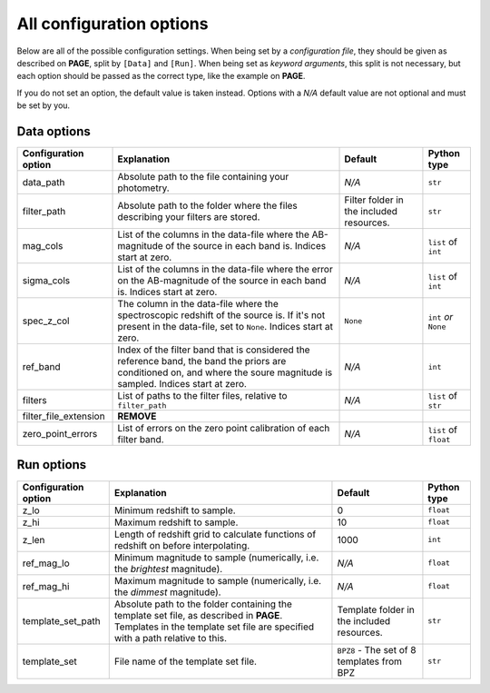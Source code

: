 All configuration options
=========================

Below are all of the possible configuration settings. When being set by a `configuration file`,
they should be given as described on **PAGE**, split by ``[Data]`` and ``[Run]``. When being set
as `keyword arguments`, this split is not necessary, but each option should be passed
as the correct type, like the example on **PAGE**.

If you do not set an option, the default value is taken instead. Options with a `N/A` default
value are not optional and must be set by you.


Data options
-------------

=====================        ========================================================                 ==================================================              ========================
Configuration option         Explanation                                                                    Default                                                    Python type
=====================        ========================================================                 ==================================================              ========================
data_path                     Absolute path to the file containing your photometry.                               *N/A*                                                       ``str``


filter_path                   Absolute path to the folder where the files describing
                              your filters are stored.                                                     Filter folder in the included resources.                       ``str``

mag_cols                      List of the columns in the data-file where the                                  *N/A*                                                       ``list`` of ``int``
                              AB-magnitude of the source in each band is. Indices
                              start at zero.

sigma_cols                    List of the columns in the data-file where the error                              *N/A*                                                     ``list`` of ``int``
                              on the AB-magnitude of the source in each band is.
                              Indices start at zero.

spec_z_col                    The column in the data-file where the spectroscopic                           ``None``                                                     ``int`` *or* ``None``
                              redshift of the source is. If it's not present in
                              the data-file, set to ``None``. Indices start
                              at zero.

ref_band                      Index of the filter band that is considered the                                   *N/A*                                                      ``int``
                              reference band, the band the priors are conditioned
                              on, and where the soure magnitude is sampled.
                              Indices start at zero.

filters                       List of paths to the filter files, relative to                                     *N/A*                                                   ``list`` of ``str``
                              ``filter_path``

filter_file_extension         **REMOVE**

zero_point_errors             List of errors on the zero point calibration of                                  *N/A*                                                   ``list`` of ``float``
                              each filter band.
=====================        ========================================================                 ==================================================              ========================



Run options
------------

=====================        ================================================                 ===============================================              ========================
Configuration option         Explanation                                                      Default                                                         Python type
=====================        ================================================                 ===============================================              ========================
z_lo                          Minimum redshift to sample.                                           0                                                             ``float``

z_hi                          Maximum redshift to sample.                                             10                                                            ``float``

z_len                         Length of redshift grid to calculate                                  1000                                                            ``int``
                              functions of redshift on before interpolating.

ref_mag_lo                    Minimum magnitude to sample (numerically, i.e.                        *N/A*                                                           ``float``
                              the *brightest* magnitude).

ref_mag_hi                    Maximum magnitude to sample (numerically, i.e.                        *N/A*                                                           ``float``
                              the *dimmest* magnitude).

template_set_path             Absolute path to the folder containing the                       Template folder in the included resources.                        ``str``
                              template set file, as described in **PAGE**.
                              Templates in the template set file are
                              specified with a path relative to this.

template_set                  File name of the template set file.                               ``BPZ8`` - The set of 8 templates from BPZ                        ``str``
=====================        ================================================                 ===============================================              ========================
